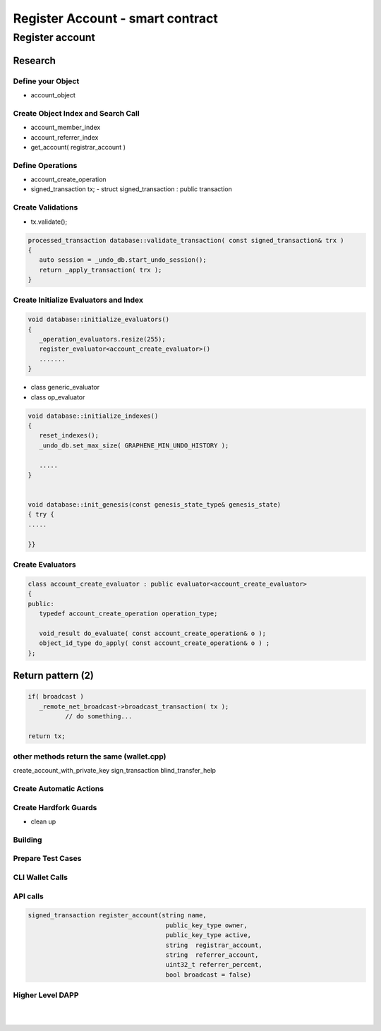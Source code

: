 
.. _reg-acc-smartcontract:

Register Account - smart contract
***********************

Register account
========================


Research 
----------------

Define your Object
^^^^^^^^^^^^^^^^^^^^^^^^^^^^^^^^^^^^^^
- account_object


Create Object Index and Search Call
^^^^^^^^^^^^^^^^^^^^^^^^^^^^^^^^^^^^^^
- account_member_index
- account_referrer_index

- get_account( registrar_account )


Define Operations
^^^^^^^^^^^^^^^^^^^^^^^^^^^^^^^^^^^^^^
- account_create_operation


- signed_transaction tx;
  - struct signed_transaction : public transaction

Create Validations
^^^^^^^^^^^^^^^^^^^^^^^^^^^^^^^^^^^^^^
- tx.validate();

.. code-block:: cpp 

	processed_transaction database::validate_transaction( const signed_transaction& trx )
	{
	   auto session = _undo_db.start_undo_session();
	   return _apply_transaction( trx );
	}


Create Initialize Evaluators and Index
^^^^^^^^^^^^^^^^^^^^^^^^^^^^^^^^^^^^^^

.. code-block:: cpp 

	void database::initialize_evaluators()
	{
	   _operation_evaluators.resize(255);
	   register_evaluator<account_create_evaluator>()
	   .......
	}   


- class generic_evaluator
- class op_evaluator


	

.. code-block:: cpp 
	
	void database::initialize_indexes()
	{
	   reset_indexes();
	   _undo_db.set_max_size( GRAPHENE_MIN_UNDO_HISTORY );    

	   .....   
	}  


	void database::init_genesis(const genesis_state_type& genesis_state)
	{ try {
	.....

	}}	
	
	
	
   
Create Evaluators
^^^^^^^^^^^^^^^^^^^^^^^^^^^^^^^^^^^^^^

.. code-block:: cpp 

	class account_create_evaluator : public evaluator<account_create_evaluator>
	{
	public:
	   typedef account_create_operation operation_type;

	   void_result do_evaluate( const account_create_operation& o );
	   object_id_type do_apply( const account_create_operation& o ) ;
	};


Return pattern (2)
-------------------

.. code-block:: cpp 

      if( broadcast )
         _remote_net_broadcast->broadcast_transaction( tx );
		// do something... 
		 		 
      return tx;
	  
	  
	  

other methods return the same (wallet.cpp)
^^^^^^^^^^^^^^^^^^^^^^^^^^^^^^^^^^^^^^^^^^^^^

	  
create_account_with_private_key  
sign_transaction
blind_transfer_help	  
	  

											   
	  
Create Automatic Actions
^^^^^^^^^^^^^^^^^^^^^^^^^^^^^^^^^^^^^^



Create Hardfork Guards
^^^^^^^^^^^^^^^^^^^^^^^^^^^^^^^^^^^^^^
- clean up


Building
^^^^^^^^^^^^^^^^^^^^^^^^^^^^^^^^^^^^^^



Prepare Test Cases
^^^^^^^^^^^^^^^^^^^^^^^^^^^^^^^^^^^^^^


CLI Wallet Calls
^^^^^^^^^^^^^^^^^^^^^^^^^^^^^^^^^^^^^^


API calls
^^^^^^^^^^^^^^^^^^^^^^^^^^^^^^^^^^^^^^


.. code-block:: cpp 


  signed_transaction register_account(string name,
                                       public_key_type owner,
                                       public_key_type active,
                                       string  registrar_account,
                                       string  referrer_account,
                                       uint32_t referrer_percent,
                                       bool broadcast = false)


Higher Level DAPP
^^^^^^^^^^^^^^^^^^^^^^^^^^^^^^^^^^^^^^

	
	



|

|

